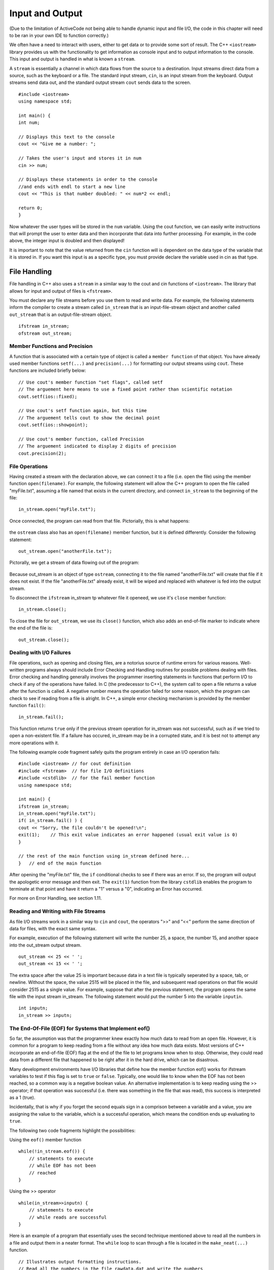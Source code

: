 ..  Copyright (C)  Brad Miller, David Ranum
    This work is licensed under the Creative Commons Attribution-NonCommercial-ShareAlike 4.0 International License. To view a copy of this license, visit http://creativecommons.org/licenses/by-nc-sa/4.0/.


Input and Output
~~~~~~~~~~~~~~~~

(Due to the limitation of ActiveCode not being able to handle dynamic input and file I/O, the code in this chapter will need to be ran in your own IDE to function correctly.)

We often have a need to interact with users,
either to get data or to provide some sort of result. The C++ ``<iostream>`` library provides us with the functionality to get information as console input and to output information to the console. This input and output is handled in what is known a ``stream``.

A ``stream`` is essentially a channel in which data flows from the source to a destination.
Input streams direct data from a source, such as the keyboard or a file. The standard input stream, ``cin``, is an input stream from the keyboard. Output streams send data out, and the standard output stream ``cout`` sends data to the screen.

::

    #include <iostream>
    using namespace std;

    int main() {
    int num;

    // Displays this text to the console
    cout << "Give me a number: ";

    // Takes the user's input and stores it in num
    cin >> num;

    // Displays these statements in order to the console
    //and ends with endl to start a new line
    cout << "This is that number doubled: " << num*2 << endl;

    return 0;
    }

Now whatever the user types will be stored in the
``num`` variable. Using the cout function, we can easily write
instructions that will prompt the user to enter data and then
incorporate that data into further processing. For example, in the code above, the integer input is doubled and then displayed!

It is important to note that the value returned from the ``cin``
function will is dependent on the data type of the variable that it is stored in. If you want this input is as a specific type, you must provide declare the variable used in cin as that type.

File Handling
^^^^^^^^^^^^^

File handling in C++ also uses a ``stream`` in a similar way to the cout and cin functions of ``<iostream>``. The library that allows for input and output of files is ``<fstream>``.

You must declare any file streams before you use them to read and write data. For example, the following statements inform the compiler to create a stream called ``in_stream`` that is an input-file-stream object and another called ``out_stream`` that is an output-file-stream object.

::

    ifstream in_stream;
    ofstream out_stream;

Member Functions and Precision
------------------------------

A function that is associated with a certain type of object is called a ``member function`` of that object. You have already used member functions ``setf(...)`` and ``precision(...)`` for formatting our output streams using ``cout``. These functions are included briefly below:

::

    // Use cout's member function "set flags", called setf
    // The arguement here means to use a fixed point rather than scientific notation
    cout.setf(ios::fixed);

    // Use cout's setf function again, but this time
    // The arguement tells cout to show the decimal point
    cout.setf(ios::showpoint);

    // Use cout's member function, called Precision
    // The arguement indicated to display 2 digits of precision
    cout.precision(2);

File Operations
---------------

Having created a stream with the declaration above, we can connect it to a file (i.e. open the file) using the member function ``open(filename)``. For example, the following statement will allow the C++ program to open the file called "myFile.txt", assuming a file named that exists in the current directory, and connect ``in_stream`` to the beginning of the file:

::

    in_stream.open("myFile.txt");

Once connected, the program can read from that file. Pictorially, this is what happens:

.. _fig_read_read:

.. figure:: Figures/Read_Open.jpg
  :align: center

the ``ostream`` class also has an ``open(filename)`` member function, but it is defined differently. Consider the following statement:

::

    out_stream.open("anotherFile.txt");

Pictorally, we get a stream of data flowing out of the program:

.. _fig_read_write:

.. figure:: Figures/Write_Open.jpg
  :align: center

Because out_stream is an object of type ``ostream``, connecting it to the file named "anotherFile.txt" will create that file if it does not exist. If the file "anotherFile.txt" already exist, it will be wiped and replaced with whatever is fed into the output stream.

To disconnect the ``ifstream`` in_stream tp whatever file it openeed, we use it's ``close`` member function:

::

    in_stream.close();

To close the file for ``out_stream``, we use its ``close()`` function, which also adds an end-of-file marker to indicate where the end of the file is:

::

    out_stream.close();

Dealing with I/O Failures
-------------------------

File operations, such as opening and closing files, are a notorius source of runtime errors for various reasons. Well-written programs always should include Error Checking and Handling routines for possible problems dealing with files. Error checking and handling generally involves the programmer inserting statements in functions that perform I/O to check if any of the operations have failed. In C (the predecessor to C++), the system call to open a file returns a value after the function is called. A negative number means the operation failed for some reason, which the program can check to see if reading from a file is alright. In C++, a simple error checking mechanism is provided by the member function ``fail()``:

::

    in_stream.fail();

This function returns ``true`` only if the previous stream operation for in_stream was not successful, such as if we tried to open a non-existent file. If a failure has occured, in_stream may be in a corrupted state, and it is best not to attempt any more operations with it.

The following example code fragment safely quits the program entirely in case an I/O operation fails:

::

    #include <iostream> // for cout definition
    #include <fstream>  // for file I/O definitions
    #include <cstdlib>  // for the fail member function
    using namespace std;

    int main() {
    ifstream in_stream;
    in_stream.open("myFile.txt");
    if( in_stream.fail() ) {
    cout << "Sorry, the file couldn't be opened!\n";
    exit(1);	// This exit value indicates an error happened (usual exit value is 0)
    }

    // the rest of the main function using in_stream defined here...
    } 	// end of the main function

After opening the "myFile.txt" file, the ``if`` conditional checks to see if there was an error. If so, the program will output the apologetic error message and then exit. The ``exit(1)`` function from the library ``cstdlib`` enables the program to terminate at that point and have it return a "1" versus a "0", indicating an Error has occurred.

For more on Error Handling, see section 1.11.

Reading and Writing with File Streams
-------------------------------------

As file I/O streams work in a similar way to ``cin`` and ``cout``, the operators ">>" and "<<" perform the same direction of data for files, with the exact same syntax.

For example, execution of the following statement will write the number 25, a space, the number 15, and another space into the out_stream output stream.

::

    out_stream << 25 << ' ';
    out_stream << 15 << ' ';

The extra space after the value 25 is important because data in a text file is typically seperated by a space, tab, or newline. Without the space, the value 2515 will be placed in the file, and subsequent read operations on that file would consider 2515 as a single value. For example, suppose that after the previous statement, the program opens the same file with the input stream in_stream. The following statement would put the number 5 into the variable ``inputin``.

::

    int inputn;
    in_stream >> inputn;

The End-Of-File (EOF) for Systems that Implement eof()
------------------------------------------------------

So far, the assumption was that the programmer knew exactly how much data to read from an open file. However, it is common for a program to keep reading from a file without any idea how much data exists. Most versions of C++ incorporate an end-of-file (EOF) flag at the end of the file to let programs know when to stop. Otherwise, they could read data from a different file that happened to be right after it in the hard drive, which can be disastrous.

Many development environments have I/O libraries that define how the member function eof() works for ifstream variables to test if this flag is set to ``true`` or ``false``. Typically, one would like to know when the EOF has not been reached, so a common way is a negative boolean value. An alternative implementation is to keep reading using the >> operator; if that operation was successful (i.e. there was something in the file that was read), this success is interpreted as a 1 (true).

Incidentally, that is why if you forget the second equals sign in a comprison between a variable and a value, you are assigning the value to the variable, which is a successful operation, which means the condition ends up evaluating to ``true``.

The following two code fragments highlight the possibilities:

Using the ``eof()`` member function

::

    while(!in_stream.eof()) {
        // statements to execute
        // while EOF has not been
        // reached
    }

Using the >> operator

::

    while(in_stream>>inputn) {
        // statements to execute
        // while reads are successful
    }

Here is an example of a program that essentially uses the second technique mentioned above to read all the numbers in a file and output them in a neater format. The ``while`` loop to scan through a file is located in the ``make_neat(...)`` function.

::

    // Illustrates output formatting instructions.
    // Read all the numbers in the file rawdata.dat and write the numbers
    // to the screen and to the file neat.dat in a neatly formatted way.
    #include <iostream> // for cout
    #include <fstream>  // for I/O member functions
    #include <cstdlib>  // for the exit function
    #include <iomanip>  // for the setw function
    using namespace std;
    void make_neat(ifstream& messy_file, ofstream& neat_file, int number_after_decimalpoint, int field_width);

    int main() {
       ifstream fin;
       ofstream fout;

       fin.open("rawdata.txt");
       if( fin.fail() ) {	// oops the file did not exist for reading?
    	cout << "Input file opening failed." << endl;
    	exit(1);
       }

       fout.open("neat.txt");
       if( fout.fail() ) {	// oops the output file open failed!
    	cout << "Output file opening failed.\n";
    	exit(1);
       }
       make_neat(fin, fout, 5, 12);

       fin.close( );
       fout.close( );
       cout << "End of program." << endl;
       return 0;
    }
    // Uses iostreams, streams to the screen, and iomanip:
    void make_neat(ifstream& messy_file, ofstream& neat_file,
    	int number_after_decimalpoint, int field_width) {
       // set the format for the neater output file.
       neat_file.setf(ios::fixed);
       neat_file.setf(ios::showpoint);
       neat_file.setf(ios::showpos);
       neat_file.precision(number_after_decimalpoint);
       // set the format for the output to the screen too.
       cout.setf(ios::fixed);
       cout.setf(ios::showpoint);
       cout.setf(ios::showpos);
       cout.precision(number_after_decimalpoint);
       double next;
       while( messy_file >> next ) { // while there is still stuff to read
    	cout << setw(field_width) << next << endl;
    	neat_file << setw(field_width) << next << endl;
       }
    }

The input file ``rawdata.txt`` must be in the same directory (folder) as the program in order for it to open successfully. The program will create a file called "neat.dat" to output the results.

Passing Streams as Parameters
-----------------------------

In the above program, you see that the input and output streams are passed to the file via ``pass by reference``. This fact may at first seem like a surprising choice until you realize that a stream must be changed in order to read from it or write to it. In other words, as streams "flow", they are changed. For this reason, all streams will always be passed by reference.

More information about ``pass by reference`` is found in Section 1.12.1 .

File Names and C-Strings
------------------------

The program above will try to open the file called "rawdata.txt" and output its results to a file called "neat.dat" every time it runs, which is not very flexible. Ideally, the user should be able to enter filenames that the program will use instead of the same names. We have previously talked about the ``char`` data type that allows users to store and manipulate a single character at a time. A sequence of characters such as "myFileName.dat" can be stored in a collection of chars called a ``c-string``, which is declared as follows:

::

    // Syntax: char C-string_name[LEN];
    // Example:
    char filename[16];

This declaration creates a variable called ``filename`` that can hold a string of length up to ``16``-1 characters. The square brackets after the variable name indicate to the compiler the maximum number of character storage that is needed for the variable.

::
    Warnings:
        1. The number of characters for a c-string must be one greater than the number of actual characters!
        2. Also, LEN must be an integer number or a declared const int, it cannot be a variable.

c-strings are an older type of string that was inherited from the C language, and people frequently refer to both types as "strings", which can be confusing.

Typically, `string` from the ``<string>`` library should be used in all other cases when not working with file names.

Putting it all Together
-----------------------

The following program combines all of the elements above and asks the user for the input and output filenames. After testing for open failures, it will read three numbers from the input file and write the sum into the output file.

::

    #include <iostream> // for cout
    #include <fstream>  // for I/O member functions
    #include <cstdlib>  // for the exit function
    using namespace std;

    int main() {
       char in_file_name[16], out_file_name[16]; // the filenames can have at most 15 chars
       ifstream in_stream;
       ofstream out_stream;

       cout << "This program will sum three numbers taken from an input\n" << "file and write the sum to an output file." << endl;
       cout << "Enter the input file name (maximum of 15 characters):\n";
       cin >> in_file_name;
       cout << "\nEnter the output file name (maximum of 15 characters):\n";
       cin >> out_file_name;
       cout << endl;

       // Condensed input and output file opening and checking.
       in_stream.open(in_file_name);
       out_stream.open(out_file_name);

       if( in_stream.fail() || out_stream.fail() ) {
    	cout << "Input or output file opening failed.\n";
    	exit(1);
       }

       double firstn, secondn, thirdn, sum = 0.0;
       cout << "Reading numbers from the file " << in_file_name << endl;
       in_stream >> firstn >> secondn >> thirdn;
       sum = firstn + secondn + thirdn;

       // The following set of lines will write to the screen
       cout << "The sum of the first 3 numbers from " << in_file_name
    	<< " is " << sum << endl;

       cout << "Placing the sum into the file " << out_file_name << endl;

       // The following set of lines will write to the output file
       out_stream << "The sum of the first 3 numbers from " <<
       in_file_name << " is " << sum << endl;

       in_stream.close( );
       out_stream.close( );

       cout << "End of Program." << endl;

       return 0;
    }
